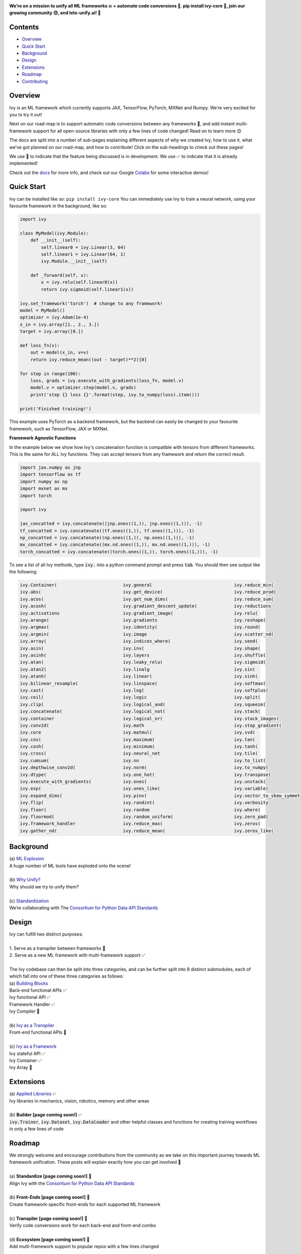 .. image:: https://github.com/unifyai/unifyai.github.io/blob/master/img/externally_linked/repos/ivy/logo.png?raw=true
   :width: 100%

.. raw:: html

    <br/>
    <div align="center">
    <a href="https://github.com/unifyai/ivy/issues">
        <img style="float: left; padding-right: 4px; padding-bottom: 4px;" src="https://img.shields.io/github/issues/unifyai/ivy">
    </a>
    <a href="https://github.com/unifyai/ivy/network/members">
        <img style="float: left; padding-right: 4px; padding-bottom: 4px;" src="https://img.shields.io/github/forks/unifyai/ivy">
    </a>
    <a href="https://github.com/unifyai/ivy/stargazers">
        <img style="float: left; padding-right: 4px; padding-bottom: 4px;" src="https://img.shields.io/github/stars/unifyai/ivy">
    </a>
    <a href="https://github.com/unifyai/ivy/pulls">
        <img style="float: left; padding-right: 4px; padding-bottom: 4px;" src="https://img.shields.io/badge/PRs-welcome-brightgreen.svg">
    </a>
    <a href="https://pypi.org/project/ivy-core">
        <img style="float: left; padding-right: 4px; padding-bottom: 4px;" src="https://badge.fury.io/py/ivy-core.svg">
    </a>
    <a href="https://github.com/unifyai/ivy/actions?query=workflow%3Adocs">
        <img style="float: left; padding-right: 4px; padding-bottom: 4px;" src="https://img.shields.io/github/workflow/status/unifyai/ivy/docs?label=docs">
    </a>
    <a href="https://github.com/unifyai/ivy/actions?query=workflow%3Atest-ivy">
        <img style="float: left; padding-right: 4px; padding-bottom: 4px;" src="https://img.shields.io/github/workflow/status/unifyai/ivy/test-ivy?label=tests">
    </a>
    <a href="https://discord.gg/G4aR9Q7DTN">
        <img style="float: left; padding-right: 4px; padding-bottom: 4px;" src="https://img.shields.io/discord/799879767196958751?color=blue&label=%20&logo=discord&logoColor=white">
    </a>
    </div>
    <br clear="all" />

**We’re on a mission to unify all ML frameworks 💥 + automate code conversions 🔄. pip install ivy-core 🚀, join our growing community 😊, and lets-unify.ai! 🦾**

.. raw:: html

    <div style="display: block;" align="center">
        <img width="3%" style="float: left;" src="https://raw.githubusercontent.com/unifyai/unifyai.github.io/master/img/externally_linked/logos/supported/empty.png">
        <a href="https://jax.readthedocs.io">
            <img width="12%" style="float: left;" src="https://raw.githubusercontent.com/unifyai/unifyai.github.io/master/img/externally_linked/logos/supported/jax_logo.png">
        </a>
        <img width="6%" style="float: left;" src="https://raw.githubusercontent.com/unifyai/unifyai.github.io/master/img/externally_linked/logos/supported/empty.png">
        <a href="https://www.tensorflow.org">
            <img width="12%" style="float: left;" src="https://raw.githubusercontent.com/unifyai/unifyai.github.io/master/img/externally_linked/logos/supported/tensorflow_logo.png">
        </a>
        <img width="6%" style="float: left;" src="https://raw.githubusercontent.com/unifyai/unifyai.github.io/master/img/externally_linked/logos/supported/empty.png">
        <a href="https://mxnet.apache.org">
            <img width="12%" style="float: left;" src="https://raw.githubusercontent.com/unifyai/unifyai.github.io/master/img/externally_linked/logos/supported/mxnet_logo.png">
        </a>
        <img width="6%" style="float: left;" src="https://raw.githubusercontent.com/unifyai/unifyai.github.io/master/img/externally_linked/logos/supported/empty.png">
        <a href="https://pytorch.org">
            <img width="12%" style="float: left;" src="https://raw.githubusercontent.com/unifyai/unifyai.github.io/master/img/externally_linked/logos/supported/pytorch_logo.png">
        </a>
        <img width="6%" style="float: left;" src="https://raw.githubusercontent.com/unifyai/unifyai.github.io/master/img/externally_linked/logos/supported/empty.png">
        <a href="https://numpy.org">
            <img width="12%" style="float: left;" src="https://raw.githubusercontent.com/unifyai/unifyai.github.io/master/img/externally_linked/logos/supported/numpy_logo.png">
        </a>
    </div>

.. _docs: https://lets-unify.ai/ivy
.. _Colabs: https://drive.google.com/drive/folders/16Oeu25GrQsEJh8w2B0kSrD93w4cWjJAM?usp=sharing

Contents
--------

* `Overview`_
* `Quick Start`_
* `Background`_
* `Design`_
* `Extensions`_
* `Roadmap`_
* `Contributing`_

Overview
--------

Ivy is an ML framework which currently supports JAX, TensorFlow, PyTorch, MXNet and Numpy. We’re very excited for you to try it out!

Next on our road-map is to support automatic code conversions between any frameworks 🔄, and add instant multi-framework support for all open-source libraries with only a few lines of code changed! Read on to learn more 😊

The docs are split into a number of sub-pages explaining different aspects of why we created Ivy, how to use it, what we’ve got planned on our road-map, and how to contribute! Click on the sub-headings to check out these pages!

We use 🚧 to indicate that the feature being discussed is in development. We use ✅ to indicate that it is already implemented!

Check out the docs_ for more info, and check out our Google Colabs_ for some interactive demos!

Quick Start
-----------

Ivy can be installed like so: ``pip install ivy-core``
You can immediately use Ivy to train a neural network, using your favourite framework in the background, like so:

.. code-block:: python

    import ivy

    class MyModel(ivy.Module):
        def __init__(self):
            self.linear0 = ivy.Linear(3, 64)
            self.linear1 = ivy.Linear(64, 1)
            ivy.Module.__init__(self)

        def _forward(self, x):
            x = ivy.relu(self.linear0(x))
            return ivy.sigmoid(self.linear1(x))

    ivy.set_framework('torch')  # change to any framework!
    model = MyModel()
    optimizer = ivy.Adam(1e-4)
    x_in = ivy.array([1., 2., 3.])
    target = ivy.array([0.])

    def loss_fn(v):
        out = model(x_in, v=v)
        return ivy.reduce_mean((out - target)**2)[0]

    for step in range(100):
        loss, grads = ivy.execute_with_gradients(loss_fn, model.v)
        model.v = optimizer.step(model.v, grads)
        print('step {} loss {}'.format(step, ivy.to_numpy(loss).item()))

    print('Finished training!')

This example uses PyTorch as a backend framework,
but the backend can easily be changed to your favourite framework, such as TensorFlow, JAX or MXNet.

**Framework Agnostic Functions**

In the example below we show how Ivy's concatenation function is compatible with tensors from different frameworks.
This is the same for ALL Ivy functions. They can accept tensors from any framework and return the correct result.

.. code-block:: python

    import jax.numpy as jnp
    import tensorflow as tf
    import numpy as np
    import mxnet as mx
    import torch

    import ivy

    jax_concatted = ivy.concatenate((jnp.ones((1,)), jnp.ones((1,))), -1)
    tf_concatted = ivy.concatenate((tf.ones((1,)), tf.ones((1,))), -1)
    np_concatted = ivy.concatenate((np.ones((1,)), np.ones((1,))), -1)
    mx_concatted = ivy.concatenate((mx.nd.ones((1,)), mx.nd.ones((1,))), -1)
    torch_concatted = ivy.concatenate((torch.ones((1,)), torch.ones((1,))), -1)

To see a list of all Ivy methods, type :code:`ivy.` into a python command prompt and press :code:`tab`.
You should then see output like the following:

.. code-block:: console

   ivy.Container(                         ivy.general                               ivy.reduce_min(
   ivy.abs(                               ivy.get_device(                           ivy.reduce_prod(
   ivy.acos(                              ivy.get_num_dims(                         ivy.reduce_sum(
   ivy.acosh(                             ivy.gradient_descent_update(              ivy.reductions
   ivy.activations                        ivy.gradient_image(                       ivy.relu(
   ivy.arange(                            ivy.gradients                             ivy.reshape(
   ivy.argmax(                            ivy.identity(                             ivy.round(
   ivy.argmin(                            ivy.image                                 ivy.scatter_nd(
   ivy.array(                             ivy.indices_where(                        ivy.seed(
   ivy.asin(                              ivy.inv(                                  ivy.shape(
   ivy.asinh(                             ivy.layers                                ivy.shuffle(
   ivy.atan(                              ivy.leaky_relu(                           ivy.sigmoid(
   ivy.atan2(                             ivy.linalg                                ivy.sin(
   ivy.atanh(                             ivy.linear(                               ivy.sinh(
   ivy.bilinear_resample(                 ivy.linspace(                             ivy.softmax(
   ivy.cast(                              ivy.log(                                  ivy.softplus(
   ivy.ceil(                              ivy.logic                                 ivy.split(
   ivy.clip(                              ivy.logical_and(                          ivy.squeeze(
   ivy.concatenate(                       ivy.logical_not(                          ivy.stack(            
   ivy.container                          ivy.logical_or(                           ivy.stack_images(
   ivy.conv2d(                            ivy.math                                  ivy.stop_gradient(
   ivy.core                               ivy.matmul(                               ivy.svd(
   ivy.cos(                               ivy.maximum(                              ivy.tan(
   ivy.cosh(                              ivy.minimum(                              ivy.tanh(
   ivy.cross(                             ivy.neural_net                            ivy.tile(
   ivy.cumsum(                            ivy.nn                                    ivy.to_list(
   ivy.depthwise_conv2d(                  ivy.norm(                                 ivy.to_numpy(
   ivy.dtype(                             ivy.one_hot(                              ivy.transpose(
   ivy.execute_with_gradients(            ivy.ones(                                 ivy.unstack(
   ivy.exp(                               ivy.ones_like(                            ivy.variable(
   ivy.expand_dims(                       ivy.pinv(                                 ivy.vector_to_skew_symmetric_matrix(
   ivy.flip(                              ivy.randint(                              ivy.verbosity
   ivy.floor(                             ivy.random                                ivy.where(
   ivy.floormod(                          ivy.random_uniform(                       ivy.zero_pad(
   ivy.framework_handler                  ivy.reduce_max(                           ivy.zeros(
   ivy.gather_nd(                         ivy.reduce_mean(                          ivy.zeros_like(

Background
----------

| (a) `ML Explosion <https://lets-unify.ai/ivy/background/ml_explosion.html>`_
| A huge number of ML tools have exploded onto the scene!
|
| (b) `Why Unify? <https://lets-unify.ai/ivy/background/why_unify.html>`_
| Why should we try to unify them?
|
| (c) `Standardization <https://lets-unify.ai/ivy/background/standardization.html>`_
| We’re collaborating with The `Consortium for Python Data API Standards <https://data-apis.org>`_

Design
------

| Ivy can fulfill two distinct purposes:
|
| 1. Serve as a transpiler between frameworks 🚧
| 2. Serve as a new ML framework with multi-framework support ✅
|
| The Ivy codebase can then be split into three categories, and can be further split into 8 distinct submodules, each of which fall into one of these three categories as follows:

.. image:: https://github.com/unifyai/unifyai.github.io/blob/master/img/externally_linked/submodule_dependency_graph.png?raw=true
   :align: center
   :width: 100%

| (a) `Building Blocks <https://lets-unify.ai/ivy/design/building_blocks.html>`_
| Back-end functional APIs ✅
| Ivy functional API ✅
| Framework Handler ✅
| Ivy Compiler 🚧
|
| (b) `Ivy as a Transpiler <https://lets-unify.ai/ivy/design/ivy_as_a_transpiler.html>`_
| Front-end functional APIs 🚧
|
| (c) `Ivy as a Framework <https://lets-unify.ai/ivy/design/ivy_as_a_framework.html>`_
| Ivy stateful API ✅
| Ivy Container ✅
| Ivy Array 🚧

Extensions
----------

| (a) `Applied Libraries <https://lets-unify.ai/ivy/extensions/applied_libraries.html>`_ ✅
| Ivy libraries in mechanics, vision, robotics, memory and other areas
|
| (b) **Builder [page coming soon!]** ✅
| :code:`ivy.Trainer`, :code:`ivy.Dataset`, :code:`ivy.Dataloader` and other helpful classes and functions for creating training workflows in only a few lines of code

Roadmap
-------

| We strongly welcome and encourage contributions from the community as we take on this important journey towards ML framework unification. These posts will explain exactly how you can get involved 🙂
|
| (a) **Standardize [page coming soon!]** 🚧
| Align Ivy with the `Consortium for Python Data API Standards <https://data-apis.org>`_
|
| (b) **Front-Ends [page coming soon!]** 🚧
| Create framework-specific front-ends for each supported ML framework
|
| (c) **Transpiler [page coming soon!]** 🚧
| Verify code conversions work for each back-end and front-end combo
|
| (d) **Ecosystem [page coming soon!]** 🚧
| Add multi-framework support to popular repos with a few lines changed

Contributing
------------

Join our community as a code contributor, and help accelerate our journey to unify all ML frameworks!
Find out more in our `Contributing <https://lets-unify.ai/ivy/contributing.html>`_ guide!

Citation
--------

::

    @article{lenton2021ivy,
      title={Ivy: Templated deep learning for inter-framework portability},
      author={Lenton, Daniel and Pardo, Fabio and Falck, Fabian and James, Stephen and Clark, Ronald},
      journal={arXiv preprint arXiv:2102.02886},
      year={2021}
    }
